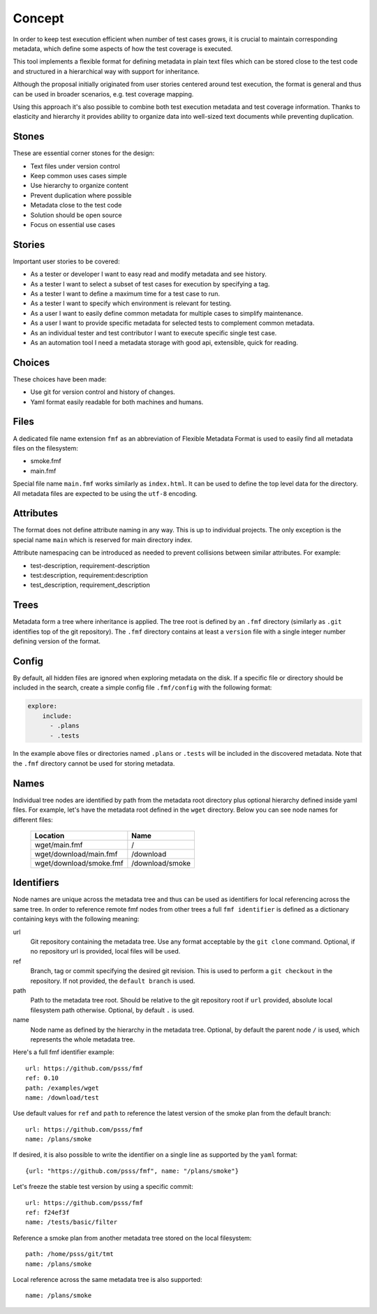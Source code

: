 
======================
    Concept
======================

In order to keep test execution efficient when number of test
cases grows, it is crucial to maintain corresponding metadata,
which define some aspects of how the test coverage is executed.

This tool implements a flexible format for defining metadata in
plain text files which can be stored close to the test code and
structured in a hierarchical way with support for inheritance.

Although the proposal initially originated from user stories
centered around test execution, the format is general and thus
can be used in broader scenarios, e.g. test coverage mapping.

Using this approach it's also possible to combine both test
execution metadata and test coverage information. Thanks to
elasticity and hierarchy it provides ability to organize data
into well-sized text documents while preventing duplication.


Stones
~~~~~~~~~~~~~~~~~~~~~~~~~~~~~~~~~~~~~~~~~~~~~~~~~~~~~~~~~~~~~~~~~~

These are essential corner stones for the design:

* Text files under version control
* Keep common uses cases simple
* Use hierarchy to organize content
* Prevent duplication where possible
* Metadata close to the test code
* Solution should be open source
* Focus on essential use cases


Stories
~~~~~~~~~~~~~~~~~~~~~~~~~~~~~~~~~~~~~~~~~~~~~~~~~~~~~~~~~~~~~~~~~~

Important user stories to be covered:

* As a tester or developer I want to easy read and modify metadata and see history.
* As a tester I want to select a subset of test cases for execution by specifying a tag.
* As a tester I want to define a maximum time for a test case to run.
* As a tester I want to specify which environment is relevant for testing.
* As a user I want to easily define common metadata for multiple cases to simplify maintenance.
* As a user I want to provide specific metadata for selected tests to complement common metadata.
* As an individual tester and test contributor I want to execute specific single test case.
* As an automation tool I need a metadata storage with good api, extensible, quick for reading.


Choices
~~~~~~~~~~~~~~~~~~~~~~~~~~~~~~~~~~~~~~~~~~~~~~~~~~~~~~~~~~~~~~~~~~

These choices have been made:

* Use git for version control and history of changes.
* Yaml format easily readable for both machines and humans.


Files
~~~~~~~~~~~~~~~~~~~~~~~~~~~~~~~~~~~~~~~~~~~~~~~~~~~~~~~~~~~~~~~~~~

A dedicated file name extension ``fmf`` as an abbreviation of
Flexible Metadata Format is used to easily find all metadata
files on the filesystem:

* smoke.fmf
* main.fmf

Special file name ``main.fmf`` works similarly as ``index.html``.
It can be used to define the top level data for the directory. All
metadata files are expected to be using the ``utf-8`` encoding.


Attributes
~~~~~~~~~~~~~~~~~~~~~~~~~~~~~~~~~~~~~~~~~~~~~~~~~~~~~~~~~~~~~~~~~~

The format does not define attribute naming in any way. This is up
to individual projects. The only exception is the special name
``main`` which is reserved for main directory index.

Attribute namespacing can be introduced as needed to prevent
collisions between similar attributes. For example:

* test-description, requirement-description
* test:description, requirement:description
* test_description, requirement_description


.. _trees:

Trees
~~~~~~~~~~~~~~~~~~~~~~~~~~~~~~~~~~~~~~~~~~~~~~~~~~~~~~~~~~~~~~~~~~

Metadata form a tree where inheritance is applied. The tree root
is defined by an ``.fmf`` directory (similarly as ``.git``
identifies top of the git repository). The ``.fmf`` directory
contains at least a ``version`` file with a single integer number
defining version of the format.


.. _config:

Config
~~~~~~~~~~~~~~~~~~~~~~~~~~~~~~~~~~~~~~~~~~~~~~~~~~~~~~~~~~~~~~~~~~

By default, all hidden files are ignored when exploring metadata
on the disk. If a specific file or directory should be included in
the search, create a simple config file ``.fmf/config`` with the
following format:

.. code-block:: yaml

    explore:
        include:
          - .plans
          - .tests

In the example above files or directories named ``.plans`` or
``.tests`` will be included in the discovered metadata. Note that
the ``.fmf`` directory cannot be used for storing metadata.


Names
~~~~~~~~~~~~~~~~~~~~~~~~~~~~~~~~~~~~~~~~~~~~~~~~~~~~~~~~~~~~~~~~~~

Individual tree nodes are identified by path from the metadata
root directory plus optional hierarchy defined inside yaml files.
For example, let's have the metadata root defined in the ``wget``
directory. Below you can see node names for different files:


    +-------------------------------+-----------------------+
    | Location                      | Name                  |
    +===============================+=======================+
    | wget/main.fmf                 | /                     |
    +-------------------------------+-----------------------+
    | wget/download/main.fmf        | /download             |
    +-------------------------------+-----------------------+
    | wget/download/smoke.fmf       | /download/smoke       |
    +-------------------------------+-----------------------+


Identifiers
~~~~~~~~~~~~~~~~~~~~~~~~~~~~~~~~~~~~~~~~~~~~~~~~~~~~~~~~~~~~~~~~~~

Node names are unique across the metadata tree and thus can be
used as identifiers for local referencing across the same tree. In
order to reference remote fmf nodes from other trees a full ``fmf
identifier`` is defined as a dictionary containing keys with the
following meaning:

url
    Git repository containing the metadata tree. Use any format
    acceptable by the ``git clone`` command. Optional, if no
    repository url is provided, local files will be used.
ref
    Branch, tag or commit specifying the desired git revision.
    This is used to perform a ``git checkout`` in the repository.
    If not provided, the ``default branch`` is used.
path
    Path to the metadata tree root. Should be relative to the git
    repository root if ``url`` provided, absolute local filesystem
    path otherwise. Optional, by default ``.`` is used.
name
    Node name as defined by the hierarchy in the metadata tree.
    Optional, by default the parent node ``/`` is used, which
    represents the whole metadata tree.

Here's a full fmf identifier example::

    url: https://github.com/psss/fmf
    ref: 0.10
    path: /examples/wget
    name: /download/test

Use default values for ``ref`` and ``path`` to reference the
latest version of the smoke plan from the default branch::

    url: https://github.com/psss/fmf
    name: /plans/smoke

If desired, it is also possible to write the identifier on a
single line as supported by the ``yaml`` format::

    {url: "https://github.com/psss/fmf", name: "/plans/smoke"}

Let's freeze the stable test version by using a specific commit::

    url: https://github.com/psss/fmf
    ref: f24ef3f
    name: /tests/basic/filter

Reference a smoke plan from another metadata tree stored on the
local filesystem::

    path: /home/psss/git/tmt
    name: /plans/smoke

Local reference across the same metadata tree is also supported::

    name: /plans/smoke
